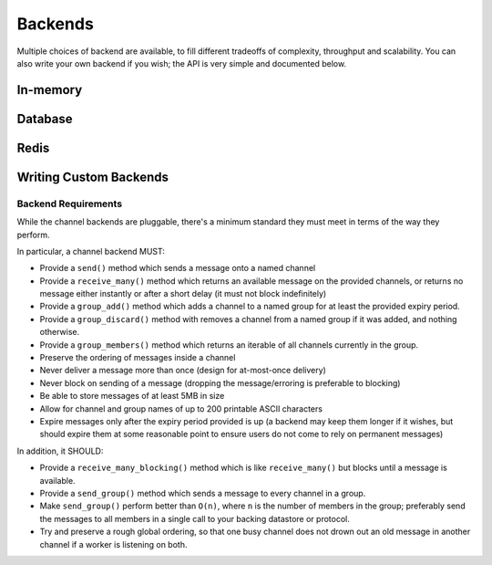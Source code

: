 Backends
========

Multiple choices of backend are available, to fill different tradeoffs of
complexity, throughput and scalability. You can also write your own backend if
you wish; the API is very simple and documented below.

In-memory
---------

Database
--------

Redis
-----

Writing Custom Backends
-----------------------

Backend Requirements
^^^^^^^^^^^^^^^^^^^^

While the channel backends are pluggable, there's a minimum standard they
must meet in terms of the way they perform.

In particular, a channel backend MUST:

* Provide a ``send()`` method which sends a message onto a named channel

* Provide a ``receive_many()`` method which returns an available message on the
  provided channels, or returns no message either instantly or after a short
  delay (it must not block indefinitely)

* Provide a ``group_add()`` method which adds a channel to a named group
  for at least the provided expiry period.

* Provide a ``group_discard()`` method with removes a channel from a named
  group if it was added, and nothing otherwise.

* Provide a ``group_members()`` method which returns an iterable of all
  channels currently in the group.

* Preserve the ordering of messages inside a channel

* Never deliver a message more than once (design for at-most-once delivery)

* Never block on sending of a message (dropping the message/erroring is preferable to blocking)

* Be able to store messages of at least 5MB in size

* Allow for channel and group names of up to 200 printable ASCII characters

* Expire messages only after the expiry period provided is up (a backend may
  keep them longer if it wishes, but should expire them at some reasonable
  point to ensure users do not come to rely on permanent messages)

In addition, it SHOULD:

* Provide a ``receive_many_blocking()`` method which is like ``receive_many()``
  but blocks until a message is available.

* Provide a ``send_group()`` method which sends a message to every channel
  in a group.

* Make ``send_group()`` perform better than ``O(n)``, where ``n`` is the
  number of members in the group; preferably send the messages to all
  members in a single call to your backing datastore or protocol.

* Try and preserve a rough global ordering, so that one busy channel does not
  drown out an old message in another channel if a worker is listening on both.


